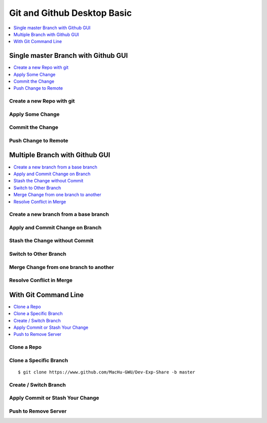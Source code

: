 
Git and Github Desktop Basic
==============================================================================
.. contents::
    :class: this-will-duplicate-information-and-it-is-still-useful-here
    :depth: 1
    :local:


Single master Branch with Github GUI
------------------------------------------------------------------------------

.. contents::
    :depth: 1
    :local:


Create a new Repo with git
~~~~~~~~~~~~~~~~~~~~~~~~~~~~~~~~~~~~~~~~~~~~~~~~~~~~~~~~~~~~~~~~~~~~~~~~~~~~~~


Apply Some Change
~~~~~~~~~~~~~~~~~~~~~~~~~~~~~~~~~~~~~~~~~~~~~~~~~~~~~~~~~~~~~~~~~~~~~~~~~~~~~~


Commit the Change
~~~~~~~~~~~~~~~~~~~~~~~~~~~~~~~~~~~~~~~~~~~~~~~~~~~~~~~~~~~~~~~~~~~~~~~~~~~~~~


Push Change to Remote
~~~~~~~~~~~~~~~~~~~~~~~~~~~~~~~~~~~~~~~~~~~~~~~~~~~~~~~~~~~~~~~~~~~~~~~~~~~~~~


Multiple Branch with Github GUI
------------------------------------------------------------------------------

.. contents::
    :depth: 1
    :local:


Create a new branch from a base branch
~~~~~~~~~~~~~~~~~~~~~~~~~~~~~~~~~~~~~~~~~~~~~~~~~~~~~~~~~~~~~~~~~~~~~~~~~~~~~~


Apply and Commit Change on Branch
~~~~~~~~~~~~~~~~~~~~~~~~~~~~~~~~~~~~~~~~~~~~~~~~~~~~~~~~~~~~~~~~~~~~~~~~~~~~~~


Stash the Change without Commit
~~~~~~~~~~~~~~~~~~~~~~~~~~~~~~~~~~~~~~~~~~~~~~~~~~~~~~~~~~~~~~~~~~~~~~~~~~~~~~


Switch to Other Branch
~~~~~~~~~~~~~~~~~~~~~~~~~~~~~~~~~~~~~~~~~~~~~~~~~~~~~~~~~~~~~~~~~~~~~~~~~~~~~~


Merge Change from one branch to another
~~~~~~~~~~~~~~~~~~~~~~~~~~~~~~~~~~~~~~~~~~~~~~~~~~~~~~~~~~~~~~~~~~~~~~~~~~~~~~


Resolve Conflict in Merge
~~~~~~~~~~~~~~~~~~~~~~~~~~~~~~~~~~~~~~~~~~~~~~~~~~~~~~~~~~~~~~~~~~~~~~~~~~~~~~


With Git Command Line
------------------------------------------------------------------------------

.. contents::
    :depth: 1
    :local:

Clone a Repo
~~~~~~~~~~~~~~~~~~~~~~~~~~~~~~~~~~~~~~~~~~~~~~~~~~~~~~~~~~~~~~~~~~~~~~~~~~~~~~


Clone a Specific Branch
~~~~~~~~~~~~~~~~~~~~~~~~~~~~~~~~~~~~~~~~~~~~~~~~~~~~~~~~~~~~~~~~~~~~~~~~~~~~~~

::

    $ git clone https://www.github.com/MacHu-GWU/Dev-Exp-Share -b master


Create / Switch Branch
~~~~~~~~~~~~~~~~~~~~~~~~~~~~~~~~~~~~~~~~~~~~~~~~~~~~~~~~~~~~~~~~~~~~~~~~~~~~~~

::

Apply Commit or Stash Your Change
~~~~~~~~~~~~~~~~~~~~~~~~~~~~~~~~~~~~~~~~~~~~~~~~~~~~~~~~~~~~~~~~~~~~~~~~~~~~~~


Push to Remove Server
~~~~~~~~~~~~~~~~~~~~~~~~~~~~~~~~~~~~~~~~~~~~~~~~~~~~~~~~~~~~~~~~~~~~~~~~~~~~~~
